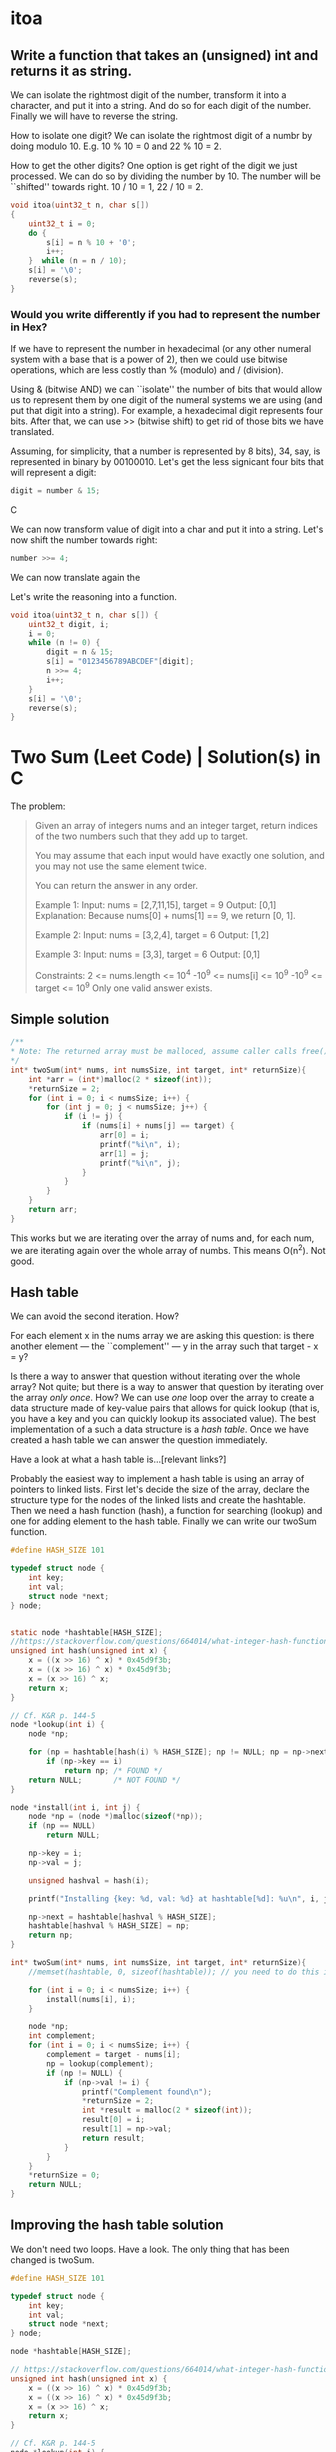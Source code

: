 * itoa
** Write a function that takes an (unsigned) int and returns it as string.
We can isolate the rightmost digit of the number, transform it into a
character, and put it into a string. And do so for each digit of the
number. Finally we will have to reverse the string.

How to isolate one digit? We can isolate the rightmost digit of a
numbr by doing modulo 10. E.g. 10 % 10 = 0 and 22 % 10 = 2.

How to get the other digits? One option is get right of the digit we
just processed. We can do so by dividing the number by 10. The number
will be ``shifted'' towards right. 10 / 10 = 1, 22 / 10 = 2.

#+begin_src C
  void itoa(uint32_t n, char s[])
  {
      uint32_t i = 0;    
      do {
          s[i] = n % 10 + '0';
          i++;
      }  while (n = n / 10);
      s[i] = '\0';
      reverse(s);
  }
#+end_src
*** Would you write differently if you had to represent the number in Hex?
If we have to represent the number in hexadecimal (or any other
numeral system with a base that is a power of 2), then we could use
bitwise operations, which are less costly than % (modulo) and /
(division).

Using & (bitwise AND) we can ``isolate'' the number of bits that would
allow us to represent them by one digit of the numeral systems we are
using (and put that digit into a string). For example, a hexadecimal
digit represents four bits. After that, we can use >> (bitwise shift)
to get rid of those bits we have translated.

Assuming, for simplicity, that a number is represented by 8 bits), 34,
say, is represented in binary by 00100010. Let's get the less
signicant four bits that will represent a digit:
#+begin_src C
digit = number & 15;
#+end_src C

We can now transform value of digit into a char and put it into a
string. Let's now shift the number towards right:
#+begin_src C
number >>= 4;
#+end_src

We can now translate again the 

Let's write the reasoning into a function.
#+begin_src C
  void itoa(uint32_t n, char s[]) {
      uint32_t digit, i;
      i = 0;
      while (n != 0) {
          digit = n & 15;
          s[i] = "0123456789ABCDEF"[digit];
          n >>= 4;
          i++;
      }
      s[i] = '\0';
      reverse(s);
  }
#+end_src

* Two Sum (Leet Code) | Solution(s) in C
The problem:
#+begin_quote
Given an array of integers nums and an integer target, return indices
of the two numbers such that they add up to target.

You may assume that each input would have exactly one solution, and
you may not use the same element twice.

You can return the answer in any order.

Example 1:
Input: nums = [2,7,11,15], target = 9
Output: [0,1]
Explanation: Because nums[0] + nums[1] == 9, we return [0, 1].

Example 2:
Input: nums = [3,2,4], target = 6
Output: [1,2]

Example 3:
Input: nums = [3,3], target = 6
Output: [0,1]

Constraints:
2 <= nums.length <= 10^4
-10^9 <= nums[i] <= 10^9
-10^9 <= target <= 10^9
Only one valid answer exists.
#+end_quote
** Simple solution
#+begin_src C
  /**
  * Note: The returned array must be malloced, assume caller calls free().
  */
  int* twoSum(int* nums, int numsSize, int target, int* returnSize){
      int *arr = (int*)malloc(2 * sizeof(int));
      *returnSize = 2;
      for (int i = 0; i < numsSize; i++) {
          for (int j = 0; j < numsSize; j++) {
              if (i != j) {
                  if (nums[i] + nums[j] == target) {
                      arr[0] = i;
                      printf("%i\n", i);
                      arr[1] = j;
                      printf("%i\n", j);
                  }
              }
          }
      }
      return arr;
  }
#+end_src

This works but we are iterating over the array of nums and, for each
num, we are iterating again over the whole array of numbs. This means
O(n^2). Not good.
** Hash table
We can avoid the second iteration. How?

For each element x in the nums array we are asking this question: is
there another element --- the ``complement'' --- y in the array such
that target - x = y?

Is there a way to answer that question without iterating over the
whole array?  Not quite; but there is a way to answer that question by
iterating over the array /only once/. How? We can use /one/ loop over
the array to create a data structure made of key-value pairs that
allows for quick lookup (that is, you have a key and you can quickly
lookup its associated value). The best implementation of a such a data
structure is a /hash table/. Once we have created a hash table we can
answer the question immediately.

Have a look at what a hash table is...[relevant links?]

Probably the easiest way to implement a hash table is using an array
of pointers to linked lists.  First let's decide the size of the
array, declare the structure type for the nodes of the linked lists
and create the hashtable.  Then we need a hash function (hash), a
function for searching (lookup) and one for adding element to the hash
table. Finally we can write our twoSum function.
#+begin_src C
  #define HASH_SIZE 101

  typedef struct node {
      int key;
      int val;
      struct node *next;
  } node;


  static node *hashtable[HASH_SIZE];
  //https://stackoverflow.com/questions/664014/what-integer-hash-function-are-good-that-accepts-an-integer-hash-key
  unsigned int hash(unsigned int x) {
      x = ((x >> 16) ^ x) * 0x45d9f3b;
      x = ((x >> 16) ^ x) * 0x45d9f3b;
      x = (x >> 16) ^ x;
      return x;
  }

  // Cf. K&R p. 144-5
  node *lookup(int i) {
      node *np;

      for (np = hashtable[hash(i) % HASH_SIZE]; np != NULL; np = np->next)
          if (np->key == i)
              return np; /* FOUND */
      return NULL;       /* NOT FOUND */
  }

  node *install(int i, int j) {
      node *np = (node *)malloc(sizeof(*np));
      if (np == NULL)
          return NULL;

      np->key = i;
      np->val = j;

      unsigned hashval = hash(i);

      printf("Installing {key: %d, val: %d} at hashtable[%d]: %u\n", i, j, hashval); 

      np->next = hashtable[hashval % HASH_SIZE];
      hashtable[hashval % HASH_SIZE] = np;
      return np;
  }

  int* twoSum(int* nums, int numsSize, int target, int* returnSize){
      //memset(hashtable, 0, sizeof(hashtable)); // you need to do this in leetcode even if hashtable is a global variable (and therefore automatically initialized to 0)

      for (int i = 0; i < numsSize; i++) {
          install(nums[i], i);
      }

      node *np;
      int complement;
      for (int i = 0; i < numsSize; i++) {
          complement = target - nums[i];
          np = lookup(complement);
          if (np != NULL) {
              if (np->val != i) {
                  printf("Complement found\n");
                  *returnSize = 2;
                  int *result = malloc(2 * sizeof(int));
                  result[0] = i;
                  result[1] = np->val;
                  return result;
              }            
          }
      }    
      *returnSize = 0;
      return NULL;
  }
#+end_src
** Improving the hash table solution
We don't need two loops. Have a look. The only thing that has been
changed is twoSum.

#+begin_src C
  #define HASH_SIZE 101

  typedef struct node {
      int key;
      int val;
      struct node *next;
  } node;

  node *hashtable[HASH_SIZE];

  // https://stackoverflow.com/questions/664014/what-integer-hash-function-are-good-that-accepts-an-integer-hash-key
  unsigned int hash(unsigned int x) {
      x = ((x >> 16) ^ x) * 0x45d9f3b;
      x = ((x >> 16) ^ x) * 0x45d9f3b;
      x = (x >> 16) ^ x;
      return x;
  }

  // Cf. K&R p. 144-5
  node *lookup(int i) {
      node *np;

      for (np = hashtable[hash(i) % HASH_SIZE]; np != NULL; np = np->next)
          if (np->key == i)
              return np; // FOUND
      return NULL;       // NOT FOUND
  }

  node *install(int i, int j) {
      node *np = (node *)malloc(sizeof(*np));
      if (np == NULL)
          return NULL;

      np->key = i;
      np->val = j;

      unsigned hashval = hash(i);

      //printf("Installing {key: %d, val: %d} at hashtable[%d]: %u\n", i, j, hashval); 

      np->next = hashtable[hashval % HASH_SIZE];
      hashtable[hashval % HASH_SIZE] = np;
      return np;
  }

  int* twoSum(int* nums, int numsSize, int target, int* returnSize) {
      //memset(hashtable, 0, sizeof(hashtable)); // you need to do this in leetcode even if hashtable is a global variable (and therefore automatically initialized to 0)
      //https://support.leetcode.com/hc/en-us/articles/360011834174-I-encountered-Wrong-Answer-Runtime-Error-for-a-specific-test-case-When-I-test-my-code-using-this-test-case-it-produced-the-correct-output-Why-

      node *np;
      int complement; 
      for (int i = 0; i < numsSize; i++) {
          complement = target - nums[i];
          np = lookup(complement);
          if (np != NULL) {
              *returnSize = 2;
              int *result = malloc(2 * sizeof(int));
              result[0] = i;
              result[1] = np->val;
              return result;
          }
          install(nums[i], i);
      }

      *returnSize = 0;
      return NULL;
  }
#+end_src
** Improving more
*** 
We can still improve

If we use a HASH_SIZE that is power of two then we can do & instead of
%. So instead of
#+begin_src C
hashtable[hashval % HASH_SIZE]
#+end_src
we can do:
#+begin_src C
Hashtable[hashval & (HASH_SIZE -1) ]
#+end_src

Moreover, instead of hardcoding the hash size we could make our
program able to change the number of buckets at runtime. We can still
use the same hash function.

#+begin_src C
  struct hashtableType {
    int count ;
    int growthThreshold;
    int numBuckets;
    node *hashtable;
  }
#+end_src
*** 
A hash table should be able to resize itself at runtime. After a
certain threshold, the linked lists become to long, so we want more
our hash table to have more buckets.

How? When we reach the threshold, we malloc more space for a new
bigger hashtable. We go through the old hash table and we move each
element in its new bucket in the new hash table. We free the space
allocated for the old hash table and the rest is unchanged.

#+begin_src C
  #include <stdio.h>
  #include <stdlib.h>

  #define GROWTH 8

  typedef struct node {
      int key;
      int val;
      struct node *next;
  } node;

  void printHt(node **hashtable, int size);

  struct hashtableType {
      int count;
      int growthThreshold;
      int numsBuckets;
      node **hashtable;
  } ht;

  void htInitialize() {
      printf("Initializing\n");
      ht.count = 0;
      ht.numsBuckets = 64;
      ht.growthThreshold = ht.numsBuckets * GROWTH;
      ht.hashtable = malloc(ht.numsBuckets * sizeof(node *));
      for (int i = 0; i < ht.numsBuckets; i++) {
          ht.hashtable[i] = NULL;
      }
  }

  // https://stackoverflow.com/questions/664014/what-integer-hash-function-are-good-that-accepts-an-integer-hash-key
  unsigned int hash(unsigned int x) {
      x = ((x >> 16) ^ x) * 0x45d9f3b;
      x = ((x >> 16) ^ x) * 0x45d9f3b;
      x = (x >> 16) ^ x;
      return x;
  }

  node *lookup(int i) {
      //printf("looking up\n");
      node *np;
    
      for (np = ht.hashtable[hash(i)&(ht.numsBuckets-1)]; np != NULL; np = np->next) {
          //printf("%i", j);
          if (np->key == i)
              return np; // FOUND
      }
      return NULL;       // NOT FOUND
  }

  node *install(int i, int j) {
      ht.count += 1;
      printf("count: %i\n", ht.count);
      if (ht.count < ht.growthThreshold) {
          ; //printf("Count lower than threshold\n");
      } else { // we need to increase the size of the hash table        
          printf("Gotta resize hashtable\n");

          printf("HASH TABLE TO BE RESIZED: \n");
          printHt(ht.hashtable, ht.numsBuckets);

          node **newHashtable = malloc(2 *(ht.numsBuckets * sizeof(node *))); // alloc double space
          int newNumsBuckets = ht.numsBuckets * 2;
          for (int i = 0; i < newNumsBuckets; i++) // make the new memory allocated NULL
              newHashtable[i] = NULL;

          for (int i = 0; i < ht.numsBuckets; i++) { // install old elements in the new hash table  
              if (ht.hashtable[i] != NULL) {
                  node *current = ht.hashtable[i];		
                  do {
                      node *next = current->next;
                      printf("re-hashing key %i (old hash %i, new hash: %i)\n",
                             current->key, hash(current->key)&(ht.numsBuckets-1), hash(current->key)&(newNumsBuckets-1));
                      current->next = newHashtable[hash(current->key)&(newNumsBuckets-1)];
                      newHashtable[hash(current->key)&(newNumsBuckets-1)] = current;
                      current = next;
                  } while (current != NULL);                
              }
          }
          free(ht.hashtable);
          ht.hashtable = newHashtable;
          ht.numsBuckets = newNumsBuckets;
          ht.growthThreshold = newNumsBuckets * GROWTH;
      }
        
      node *np = (node *)malloc(sizeof(*np));
      if (np == NULL) {
          printf("np is NULL!\n");
          return NULL;
      }
    
      np->key = i;
      np->val = j;
    
      unsigned hashval = hash(i);
    
      printf("Installing {key: %d, val: %d} at hashtable[%d]\n", i, j, hashval&(ht.numsBuckets-1));

      np->next = ht.hashtable[hashval&(ht.numsBuckets-1)];
      ht.hashtable[hashval&(ht.numsBuckets-1)] = np;

      printf("HASH TABLE: \n");
      printHt(ht.hashtable, ht.numsBuckets);
    
      return np;
  }

  void printHt(node **hashtable, int size) {
      for (int i = 0; i < size; i++) {
          node *current = hashtable[i];
          //printf("Bucket %i: ", hash(current->key)&(size-1));
          if (current != NULL) {
              printf("Bucket %i: ", i);
              while (current != NULL) {
                  printf("(%i, %i); ", current->key, current->val);
                  current = current->next;
              }	    
              printf("\n");
          } else {
              //printf("NULL\n");
          }
      }
  };

  int* twoSum(int* nums, int numsSize, int target, int* returnSize) {
      htInitialize();
        
      node *np;
      int complement;
      for (int i = 0; i < numsSize; i++) {
          complement = target - nums[i];
          np = lookup(complement);
          if (np != NULL) {
              *returnSize = 2;
              int *result = malloc(2 * sizeof(int));
              result[0] = i;
              result[1] = np->val;
              return result;
          }
          install(nums[i], i);
      }
  
      *returnSize = 0;
      return NULL;
  }

  int main(void) {
      int nums[] = {1, 2, 3, 13, 5, 6, 8, 9, 10, 11, 12, 4};
      int returnSize = 0;
      int *result = twoSum(nums, 13, 25, &returnSize);

      for (int i = 0; i < returnSize; i++) {
          printf("%i ", result[i]);
      }
      printf("\n");
    
      return 0;
  }
#+end_src
